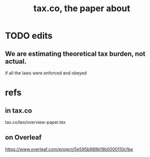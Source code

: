 :PROPERTIES:
:ID:       30fb3fac-5f4b-472b-a437-cc224704ba30
:END:
#+title: tax.co, the paper about
* TODO edits
** We are estimating theoretical tax burden, not actual.
   if all the laws were enforced and obeyed
* refs
** in tax.co
   tax.co/tex/overview-paper.tex
** on Overleaf
   https://www.overleaf.com/project/5e595b989b19b0000110cfbe
